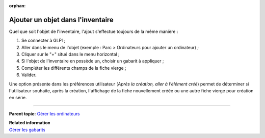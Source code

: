 :orphan:

Ajouter un objet dans l'inventaire
==================================

Quel que soit l'objet de l'inventaire, l'ajout s'effectue toujours de la
même manière :

1. Se connecter à GLPI ;

2. Aller dans le menu de l'objet (exemple : Parc > Ordinateurs pour
   ajouter un ordinateur) ;

3. Cliquer sur le "+" situé dans le menu horizontal ; |image|

4. Si l'objet de l'inventaire en possède un, choisir un gabarit à
   appliquer ;

5. Compléter les différents champs de la fiche vierge ;

6. Valider.

Une option présente dans les préférences utilisateur (*Après la
création, aller à l'élément créé*) permet de déterminer si l'utilisateur
souhaite, après la création, l'affichage de la fiche nouvellement créée
ou une autre fiche vierge pour création en série.

--------------

**Parent topic:** `Gérer les
ordinateurs <03_Module_Parc/04_Gérer_les_ordinateurs/01_Gérer_les_ordinateurs.rst>`__

| **Related information**
| `Gérer les gabarits <template.html>`__

.. |image| image:: /image/add.png

